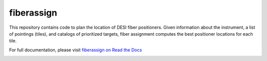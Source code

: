 
fiberassign
==============

This repository contains code to plan the location of DESI fiber positioners.  Given information about the instrument, a list of pointings (tiles), and catalogs of prioritized targets, fiber assignment computes the best positioner locations for each tile.

For full documentation, please visit  `fiberassign on Read the Docs`_

.. image:: https://readthedocs.org/projects/fiberassign/badge/?version=latest
    :target: http://fiberassign.readthedocs.org/en/latest/
    :alt: Documentation Status

.. _`fiberassign on Read the Docs`: http://fiberassign.readthedocs.org/en/latest/
